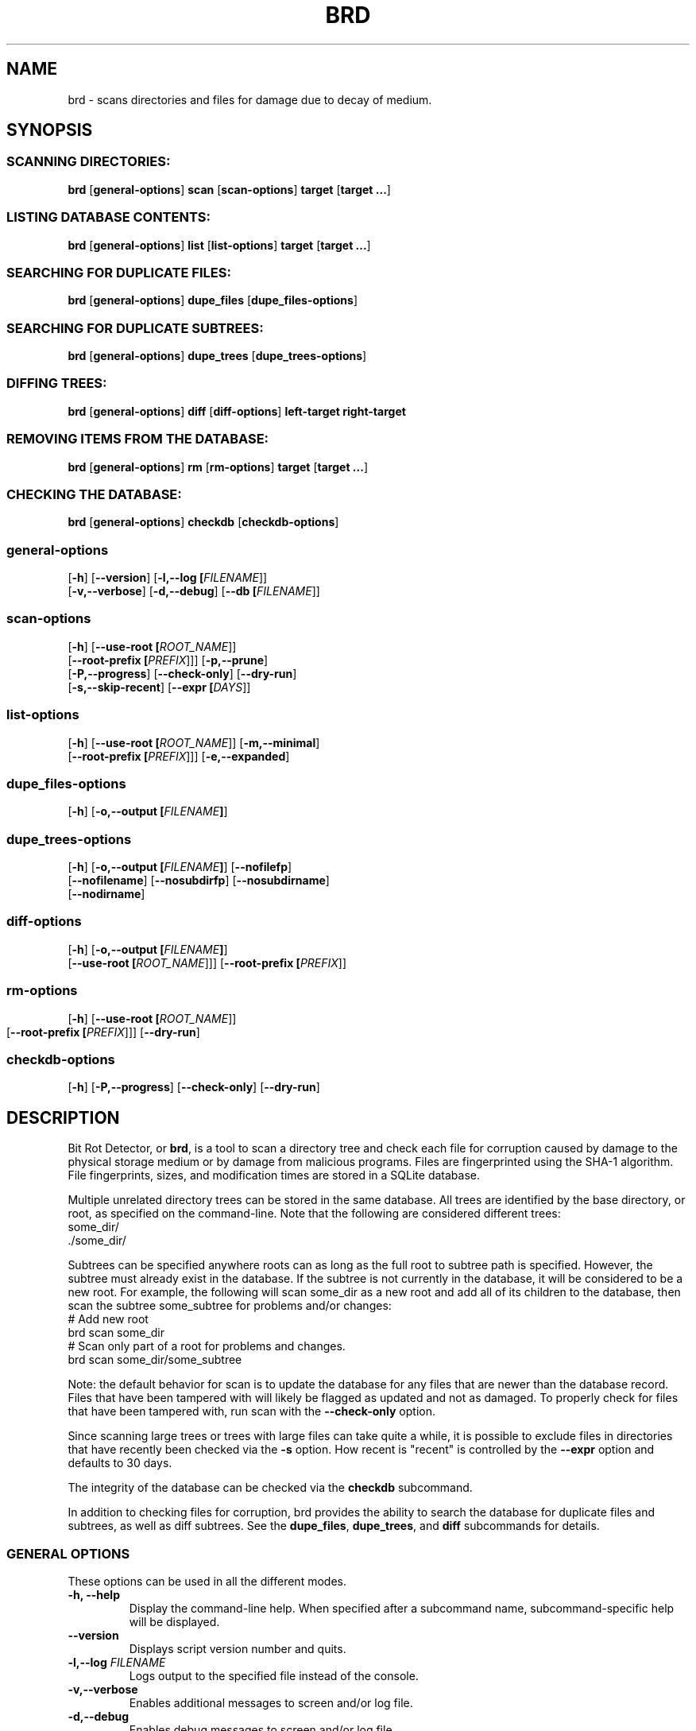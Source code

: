 .\" Please send any bug reports, improvements, comments, patches, 
.\" etc. to Jeff Backus <jeff.backus@gmail.com>.
.TH "BRD" "1" "28 May 2014" "Jeff Backus"
.SH NAME
brd \- scans directories and files for damage due to decay of medium.
.SH SYNOPSIS
.SS "SCANNING DIRECTORIES:"
.PP

\fBbrd\fR [\fBgeneral-options\fR] \fBscan\fR [\fBscan-options\fR] \fBtarget\fR [\fBtarget ...\fR]

.SS "LISTING DATABASE CONTENTS:"
.PP

\fBbrd\fR [\fBgeneral-options\fR] \fBlist\fR [\fBlist-options\fR] \fBtarget\fR [\fBtarget ...\fR]

.SS "SEARCHING FOR DUPLICATE FILES:"
.PP

\fBbrd\fR [\fBgeneral-options\fR] \fBdupe_files\fR [\fBdupe_files-options\fR]

.SS "SEARCHING FOR DUPLICATE SUBTREES:"
.PP

\fBbrd\fR [\fBgeneral-options\fR] \fBdupe_trees\fR [\fBdupe_trees-options\fR]

.SS "DIFFING TREES:"
.PP

\fBbrd\fR [\fBgeneral-options\fR] \fBdiff\fR [\fBdiff-options\fR] \fBleft-target\fR \fBright-target\fR

.SS "REMOVING ITEMS FROM THE DATABASE:"
.PP

\fBbrd\fR [\fBgeneral-options\fR] \fBrm\fR [\fBrm-options\fR] \fBtarget\fR [\fBtarget ...\fR]

.SS "CHECKING THE DATABASE:"
.PP

\fBbrd\fR [\fBgeneral-options\fR] \fBcheckdb\fR [\fBcheckdb-options\fR]

.SS "general-options"
.PP

 [\fB-h\fR] [\fB--version\fR] [\fB-l,--log [\fIFILENAME\fR]\fR] 
 [\fB-v,--verbose\fR] [\fB-d,--debug\fR] [\fB--db [\fIFILENAME\fR]\fR] 

.SS "scan-options"
.PP

 [\fB-h\fR] [\fB--use-root [\fIROOT_NAME\fR]\fR] 
 [\fB--root-prefix [\fIPREFIX\fR]\fR]\fR] [\fB-p,--prune\fR] 
 [\fB-P,--progress\fR] [\fB--check-only\fR] [\fB--dry-run\fR]
 [\fB-s,--skip-recent\fR] [\fB--expr [\fIDAYS\fR]\fR]

.SS "list-options"
.PP

 [\fB-h\fR] [\fB--use-root [\fIROOT_NAME\fR]\fR] [\fB-m,--minimal\fR]
 [\fB--root-prefix [\fIPREFIX\fR]\fR]\fR] [\fB-e,--expanded\fR] 


.SS "dupe_files-options"
.PP

 [\fB-h\fR] [\fB-o,--output [\fIFILENAME\fB]\fR]

.SS "dupe_trees-options"
.PP

 [\fB-h\fR] [\fB-o,--output [\fIFILENAME\fB]\fR] [\fB--nofilefp\fR]
 [\fB--nofilename\fR] [\fB--nosubdirfp\fR] [\fB--nosubdirname\fR]
 [\fB--nodirname\fR]

.SS "diff-options"
.PP

 [\fB-h\fR] [\fB-o,--output [\fIFILENAME\fB]\fR]
 [\fB--use-root [\fIROOT_NAME\fR]\fR]\fR] [\fB--root-prefix [\fIPREFIX\fR]\fR]

.SS "rm-options"
.PP

 [\fB-h\fR] [\fB--use-root [\fIROOT_NAME\fR]\fR]
 [\fB--root-prefix [\fIPREFIX\fR]\fR]\fR] [\fB--dry-run\fR] 
	
.SS "checkdb-options"
.PP

 [\fB-h\fR] [\fB-P,--progress\fR] [\fB--check-only\fR] [\fB--dry-run\fR]

.SH "DESCRIPTION"
.PP
Bit Rot Detector, or \fBbrd\fR, is a tool to scan a directory tree and check each file
for corruption caused by damage to the physical storage medium or by damage from
malicious programs. Files are fingerprinted using the SHA-1 algorithm. File
fingerprints, sizes, and modification times are stored in a SQLite database.

Multiple unrelated directory trees can be stored in the same database. All
trees are identified by the base directory, or root, as specified on the 
command-line. Note that the following are considered different trees:
    some_dir/
    ./some_dir/

Subtrees can be specified anywhere roots can as long as the full root to subtree
path is specified. However, the subtree must already exist in the database. If
the subtree is not currently in the database, it will be considered to be a
new root. For example, the following will scan some_dir as a new root and add 
all of its children to the database, then scan the subtree some_subtree for
problems and/or changes:
    # Add new root
    brd scan some_dir
    # Scan only part of a root for problems and changes.
    brd scan some_dir/some_subtree

Note: the default behavior for scan is to update the database for any files
that are newer than the database record. Files that have been tampered with will
likely be flagged as updated and not as damaged. To properly check for files
that have been tampered with, run scan with the \fB--check-only\fR option.

Since scanning large trees or trees with large files can take quite a while,
it is possible to exclude files in directories that have recently been checked
via the \fB-s\fR option. How recent is "recent" is controlled by the \fB--expr\fR option and
defaults to 30 days.

The integrity of the database can be checked via the \fBcheckdb\fR subcommand.

In addition to checking files for corruption, brd provides the ability to search
the database for duplicate files and subtrees, as well as diff subtrees.
See the \fBdupe_files\fR, \fBdupe_trees\fR, and \fBdiff\fR subcommands for details.

.SS "GENERAL OPTIONS"
.PP
These options can be used in all the different modes.
.TP
\fB-h, --help\fR
Display the command-line help. When specified after a subcommand name, 
subcommand-specific help will be displayed.
.TP
\fB--version\fR
Displays script version number and quits.
.TP
\fB-l,--log \fIFILENAME\fB\fR
Logs output to the specified file instead of the console.
.TP
\fB-v,--verbose\fR
Enables additional messages to screen and/or log file.
.TP
\fB-d,--debug\fR
Enables debug messages to screen and/or log file.
.TP
\fB--db \fIFILENAME\fB\fR
Specifies the name of the database to use. Defaults to "./brd.db"

.SS "SCANNING OPTIONS"
.PP
The following options are available with the \fBscan\fR subcommand:
.TP
\fB--use-root \fIROOT_NAME\fB\fR
Strips the path information from all targets and uses the specified \fIROOT_NAME\fR
instead, when interacting with the database.
.TP
\fB--root-prefix \fIPREFIX\fB\fR
Appends the specified \fIPREFIX\fR to each target when interacting with the 
database useful for only scanning a subtree as opposed to the entire tree.
.TP
\fB-p,--prune\fR
Removes all records for files and directories that no longer exist. If this
option is not specified, missing files and directories will generate a warning. 
With this option, missing items will be noted only if \fB--verbose\fR is used.
.TP
\fB-P,--progress\fR
Displays a progress indicator.
.TP
\fB--check-only\fR
Behaves like normal, except that no changes are committed to the database.
.TP
\fB--dry-run\fR
This command is a synonym for \fB--check-only\fR.
.TP
\fB-s,--skip-recent\fR
Skips recently scanned directories and their contents. Default cut-off is 30
days. See \fB--expr\fR for how to specify the cut-off.
.TP
\fB--expr \fIDAYS\fB\fR
Scans are considered recent for up to, and including, \fIDAYS\fR days. The
default value is 30 days. See \fB--skip-recent\fR for info on skipping recently
scanned directories and their contents.

.SS "LISTING OPTIONS"
.PP
The following options are available with the \fBlist\fR subcommand:
.TP
\fB--use-root \fIROOT_NAME\fB\fR
Strips the path information from all targets and uses the specified \fIROOT_NAME\fR
instead, when interacting with the database.
.TP
\fB--root-prefix \fIPREFIX\fB\fR
Appends the specified \fIPREFIX\fR to each target when interacting with the 
database useful for only scanning a subtree as opposed to the entire tree.
.TP
\fB-m,--minimal\fR
When displaying information on directory targets, only directory contents are
displayed.
.TP
\fB-e,--expanded\fR
Displays additional information for directory targets.

.SS "DUPLICATE FILES OPTIONS"
.PP
The following options are available with the \fBdupe_files\fR subcommand:
.TP
\fB-o,--output \fIFILENAME\fB\fR
Writes the list of duplicate files to the specified file name. Useful when
\fB--verbose\fR or \fB--debug\fR are used.

.SS "DUPLICATE SUBTREES OPTIONS"
.PP
The following options are available with the \fBdupe_trees\fR subcommand:
.TP
\fB-o,--output \fIFILENAME\fB\fR
Writes the list of duplicate subtrees to the specified file name. Useful when
\fB--verbose\fR or \fB--debug\fR are used.
.TP
\fB--nofilefp\fR
When generating the fingerprint for a directory, do not include  the 
fingerprints of files associated with it.
.TP
\fB--nofilename\fR
When generating the fingerprint for a directory, do not include the file names
of files associated with it.
.TP
\fB--nosubdirfp\fR
When generating the fingerprint for a directory, do not include the fingerprints
of subdirectories.
.TP
\fB--nosubdirname\fR
When generating the fingerprint for a directory, do not include the names of
subdirectories.
.TP
\fB--nodirname\fR
When generating the fingerprint for a directory, do not include the directory's
name.

.SS "DIFF OPTIONS"
.PP
The following options are available with the \fBdiff\fR subcommand:
.TP
\fB-o,--output \fIFILENAME\fB\fR
Writes the results to the specified file name. Useful when
\fB--verbose\fR or \fB--debug\fR are used.
.TP
\fB--use-root \fIROOT_NAME\fB\fR
Strips the path information from all targets and uses the specified \fIROOT_NAME\fR
instead, when interacting with the database.
.TP
\fB--root-prefix \fIPREFIX\fB\fR
Appends the specified \fIPREFIX\fR to each target when interacting with the 
database useful for only scanning a subtree as opposed to the entire tree.

.SS "REMOVAL OPTIONS"
.PP
The following options are available with the \fBrm\fR subcommand:
.TP
\fB--use-root \fIROOT_NAME\fB\fR
Strips the path information from all targets and uses the specified \fIROOT_NAME\fR
instead, when interacting with the database.
.TP
\fB--root-prefix \fIPREFIX\fB\fR
Appends the specified \fIPREFIX\fR to each target when interacting with the 
database useful for only scanning a subtree as opposed to the entire tree.
.TP
\fB--dry-run\fR
Behaves like normal, except that no changes are committed to the database.

.SS "DATABASE CHECK OPTIONS"
.PP
The following options are available with the \fBcheckdb\fR subcommand:
.TP
\fB-P,--progress\fR
Displays a progress indicator.
.TP
\fB--check-only\fR
Behaves like normal, except that no changes are committed to the database.
.TP
\fB--dry-run\fR
This command is a synonym for \fB--check-only\fR.

.SH "SEE ALSO"
.nf
\fBREADME\fR
\fBhttp://github.com/jsbackus/bit_rot_detector <URL:http://github.com/jsbackus/bit_rot_detector>\fR
.fi

.SH "COPYRIGHT"
Copyright \(co 2013 Jeff Backus <jeff.backus@gmail.com>
License GPLv2+: GNU GPL version 2 or later <http://gnu.org/licenses/gpl.html>.
.br
This is free software: you are free to change and redistribute it.
There is NO WARRANTY, to the extent permitted by law.
.SH "AUTHORS"

.nf
Jeff Backus <jeff.backus@gmail.com>
.fi
